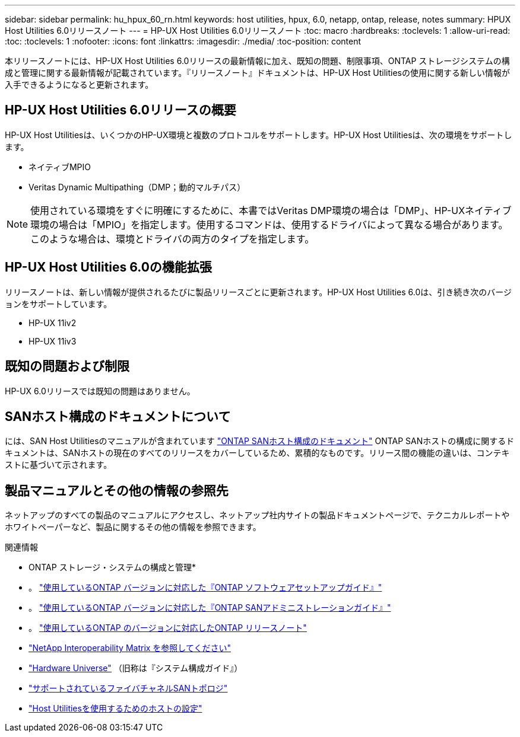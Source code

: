 ---
sidebar: sidebar 
permalink: hu_hpux_60_rn.html 
keywords: host utilities, hpux, 6.0, netapp, ontap, release, notes 
summary: HPUX Host Utilities 6.0リリースノート 
---
= HP-UX Host Utilities 6.0リリースノート
:toc: macro
:hardbreaks:
:toclevels: 1
:allow-uri-read: 
:toc: 
:toclevels: 1
:nofooter: 
:icons: font
:linkattrs: 
:imagesdir: ./media/
:toc-position: content


本リリースノートには、HP-UX Host Utilities 6.0リリースの最新情報に加え、既知の問題、制限事項、ONTAP ストレージシステムの構成と管理に関する最新情報が記載されています。『リリースノート』ドキュメントは、HP-UX Host Utilitiesの使用に関する新しい情報が入手できるようになると更新されます。



== HP-UX Host Utilities 6.0リリースの概要

HP-UX Host Utilitiesは、いくつかのHP-UX環境と複数のプロトコルをサポートします。HP-UX Host Utilitiesは、次の環境をサポートします。

* ネイティブMPIO
* Veritas Dynamic Multipathing（DMP；動的マルチパス）



NOTE: 使用されている環境をすぐに明確にするために、本書ではVeritas DMP環境の場合は「DMP」、HP-UXネイティブ環境の場合は「MPIO」を指定します。使用するコマンドは、使用するドライバによって異なる場合があります。このような場合は、環境とドライバの両方のタイプを指定します。



== HP-UX Host Utilities 6.0の機能拡張

リリースノートは、新しい情報が提供されるたびに製品リリースごとに更新されます。HP-UX Host Utilities 6.0は、引き続き次のバージョンをサポートしています。

* HP-UX 11iv2
* HP-UX 11iv3




== 既知の問題および制限

HP-UX 6.0リリースでは既知の問題はありません。



== SANホスト構成のドキュメントについて

には、SAN Host Utilitiesのマニュアルが含まれています link:https://docs.netapp.com/us-en/ontap-sanhost/index.html["ONTAP SANホスト構成のドキュメント"] ONTAP SANホストの構成に関するドキュメントは、SANホストの現在のすべてのリリースをカバーしているため、累積的なものです。リリース間の機能の違いは、コンテキストに基づいて示されます。



== 製品マニュアルとその他の情報の参照先

ネットアップのすべての製品のマニュアルにアクセスし、ネットアップ社内サイトの製品ドキュメントページで、テクニカルレポートやホワイトペーパーなど、製品に関するその他の情報を参照できます。

.関連情報
* ONTAP ストレージ・システムの構成と管理*

* 。 link:https://docs.netapp.com/us-en/ontap/setup-upgrade/index.html["使用しているONTAP バージョンに対応した『ONTAP ソフトウェアセットアップガイド』"^]
* 。 link:https://docs.netapp.com/us-en/ontap/san-management/index.html["使用しているONTAP バージョンに対応した『ONTAP SANアドミニストレーションガイド』"^]
* 。 link:https://library.netapp.com/ecm/ecm_download_file/ECMLP2492508["使用しているONTAP のバージョンに対応したONTAP リリースノート"^]
* link:https://imt.netapp.com/matrix/#welcome["NetApp Interoperability Matrix を参照してください"^]
* link:https://hwu.netapp.com/["Hardware Universe"^] （旧称は『システム構成ガイド』）
* link:https://docs.netapp.com/us-en/ontap-sanhost/index.html["サポートされているファイバチャネルSANトポロジ"]
* link:https://mysupport.netapp.com/documentation/productlibrary/index.html?productID=61343["Host Utilitiesを使用するためのホストの設定"^]

